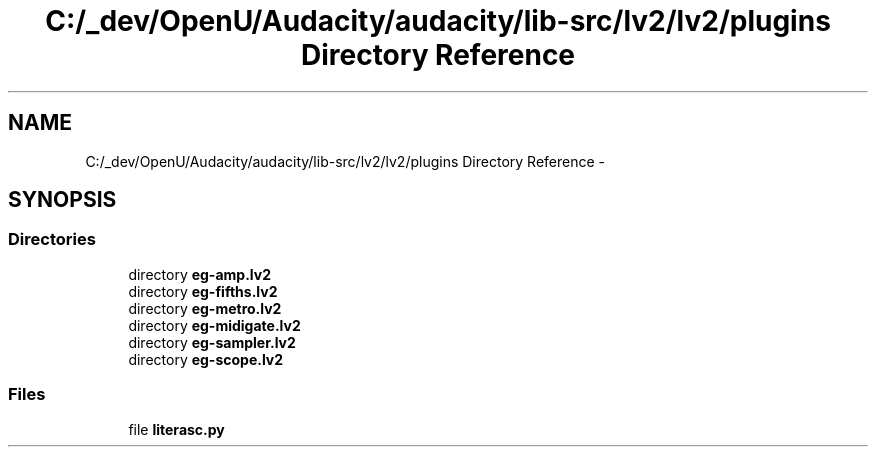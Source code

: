 .TH "C:/_dev/OpenU/Audacity/audacity/lib-src/lv2/lv2/plugins Directory Reference" 3 "Thu Apr 28 2016" "Audacity" \" -*- nroff -*-
.ad l
.nh
.SH NAME
C:/_dev/OpenU/Audacity/audacity/lib-src/lv2/lv2/plugins Directory Reference \- 
.SH SYNOPSIS
.br
.PP
.SS "Directories"

.in +1c
.ti -1c
.RI "directory \fBeg\-amp\&.lv2\fP"
.br
.ti -1c
.RI "directory \fBeg\-fifths\&.lv2\fP"
.br
.ti -1c
.RI "directory \fBeg\-metro\&.lv2\fP"
.br
.ti -1c
.RI "directory \fBeg\-midigate\&.lv2\fP"
.br
.ti -1c
.RI "directory \fBeg\-sampler\&.lv2\fP"
.br
.ti -1c
.RI "directory \fBeg\-scope\&.lv2\fP"
.br
.in -1c
.SS "Files"

.in +1c
.ti -1c
.RI "file \fBliterasc\&.py\fP"
.br
.in -1c
